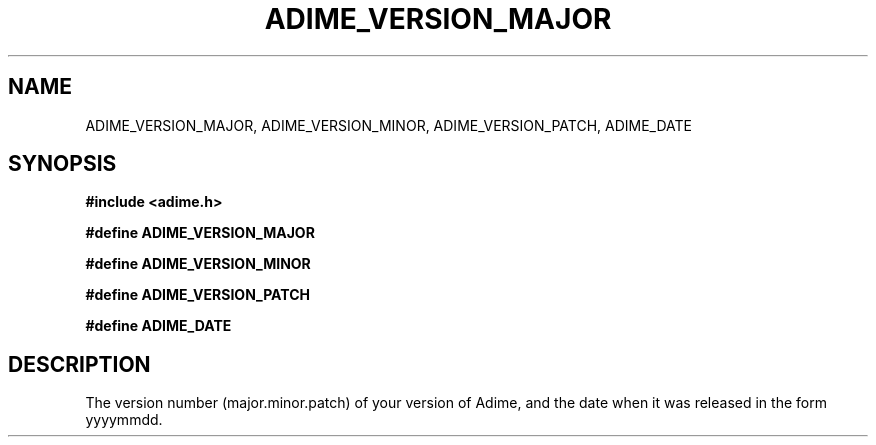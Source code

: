 .\" Generated by the Allegro makedoc utility
.TH ADIME_VERSION_MAJOR 3 "version 2.2.1" "Adime" "Adime API Reference"
.SH NAME
ADIME_VERSION_MAJOR, ADIME_VERSION_MINOR, ADIME_VERSION_PATCH, ADIME_DATE
.SH SYNOPSIS
.B #include <adime.h>

.sp
.B #define ADIME_VERSION_MAJOR

.B #define ADIME_VERSION_MINOR

.B #define ADIME_VERSION_PATCH

.B #define ADIME_DATE
.SH DESCRIPTION
The version number (major.minor.patch) of your version of Adime, and the
date when it was released in the form yyyymmdd.

